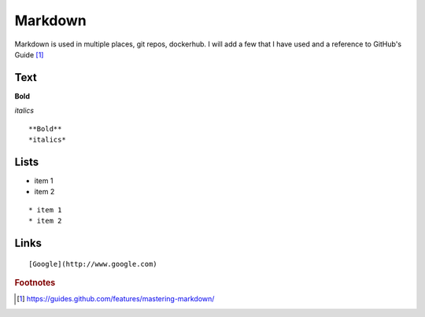 Markdown
=========

Markdown is used in multiple places, git repos, dockerhub.  I will add a few that I have used and a reference to GitHub's Guide [#]_

Text
~~~~

**Bold**

*italics*

::

    **Bold**
    *italics*

Lists
~~~~

* item 1
* item 2

::

    * item 1
    * item 2

Links
~~~~~

::

    [Google](http://www.google.com)


.. rubric:: Footnotes

.. [#] https://guides.github.com/features/mastering-markdown/